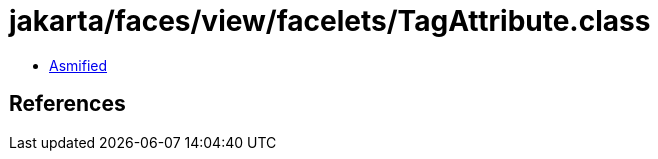 = jakarta/faces/view/facelets/TagAttribute.class

 - link:TagAttribute-asmified.java[Asmified]

== References

